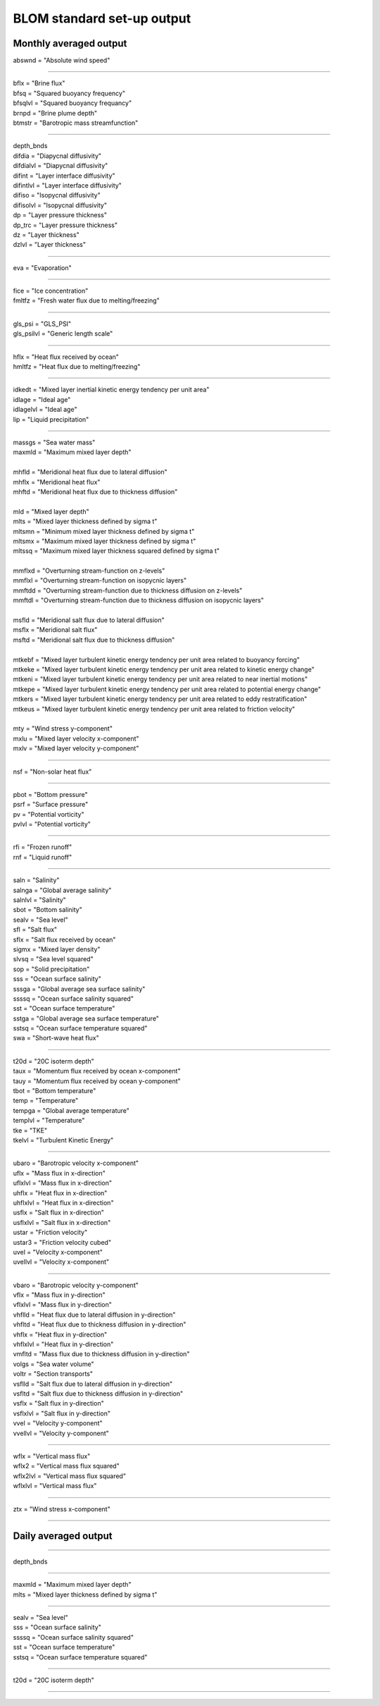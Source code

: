 .. _blom_standard_out:

BLOM standard set-up output  
''''''''''''''''''''''


Monthly averaged output  
^^^^^^^^

| abswnd = "Absolute wind speed"    

------------------------------------------------------

| bflx = "Brine flux"    
| bfsq = "Squared buoyancy frequency"     
| bfsqlvl = "Squared buoyancy frequancy"    
| brnpd = "Brine plume depth"    
| btmstr = "Barotropic mass streamfunction"    

----------------------------------------------------------------

| depth_bnds
| difdia = "Diapycnal diffusivity"
| difdialvl = "Diapycnal diffusivity"
| difint = "Layer interface diffusivity"
| difintlvl = "Layer interface diffusivity"
| difiso = "Isopycnal diffusivity"
| difisolvl = "Isopycnal diffusivity"
| dp = "Layer pressure thickness"
| dp_trc = "Layer pressure thickness"
| dz = "Layer thickness"
| dzlvl = "Layer thickness"

----------------------------------------------------------

| eva = "Evaporation"

-------------------------------------------------------------

| fice = "Ice concentration"
| fmltfz = "Fresh water flux due to melting/freezing"

---------------------------------------------------------------

| gls_psi = "GLS_PSI"
| gls_psilvl = "Generic length scale"

---------------------------------------------------------

| hflx = "Heat flux received by ocean"
| hmltfz = "Heat flux due to melting/freezing"

----------------------------------------------------------------

| idkedt = "Mixed layer inertial kinetic energy tendency per unit area"
| idlage = "Ideal age"
| idlagelvl = "Ideal age"
| lip = "Liquid precipitation"

----------------------------------------------------------

| massgs = "Sea water mass"
| maxmld = "Maximum mixed layer depth"
| 
| mhfld = "Meridional heat flux due to lateral diffusion"
| mhflx = "Meridional heat flux"
| mhftd = "Meridional heat flux due to thickness diffusion"
| 
| mld = "Mixed layer depth"
| mlts = "Mixed layer thickness defined by sigma t"
| mltsmn = "Minimum mixed layer thickness defined by sigma t"
| mltsmx = "Maximum mixed layer thickness defined by sigma t"
| mltssq = "Maximum mixed layer thickness squared defined by sigma t"
| 
| mmflxd = "Overturning stream-function on z-levels"
| mmflxl = "Overturning stream-function on isopycnic layers"
| mmftdd = "Overturning stream-function due to thickness diffusion on z-levels"
| mmftdl = "Overturning stream-function due to thickness diffusion on isopycnic layers"
| 
| msfld = "Meridional salt flux due to lateral diffusion"
| msflx = "Meridional salt flux"
| msftd = "Meridional salt flux due to thickness diffusion"
| 
| mtkebf = "Mixed layer turbulent kinetic energy tendency per unit area related to buoyancy forcing"
| mtkeke = "Mixed layer turbulent kinetic energy tendency per unit area related to kinetic energy change"
| mtkeni = "Mixed layer turbulent kinetic energy tendency per unit area related to near inertial motions"
| mtkepe = "Mixed layer turbulent kinetic energy tendency per unit area related to potential energy change"
| mtkers = "Mixed layer turbulent kinetic energy tendency per unit area related to eddy restratification"
| mtkeus = "Mixed layer turbulent kinetic energy tendency per unit area related to friction velocity"
| 
| mty = "Wind stress y-component"
| mxlu = "Mixed layer velocity x-component"
| mxlv = "Mixed layer velocity y-component"

------------------------------------------------------

| nsf = "Non-solar heat flux"

------------------------------------------------------------------------------

| pbot = "Bottom pressure"
| psrf = "Surface pressure"
| pv = "Potential vorticity"
| pvlvl = "Potential vorticity"

--------------------------------------------------------------

| rfi = "Frozen runoff"
| rnf = "Liquid runoff"

--------------------------------------------------------------------------

| saln = "Salinity"
| salnga = "Global average salinity"
| salnlvl = "Salinity"
| sbot = "Bottom salinity"
| sealv = "Sea level"
| sfl = "Salt flux"
| sflx = "Salt flux received by ocean"
| sigmx = "Mixed layer density"
| slvsq = "Sea level squared"
| sop = "Solid precipitation"
| sss = "Ocean surface salinity"
| sssga = "Global average sea surface salinity"
| ssssq = "Ocean surface salinity squared"
| sst = "Ocean surface temperature"
| sstga = "Global average sea surface temperature"
| sstsq = "Ocean surface temperature squared"
| swa = "Short-wave heat flux"

---------------------------------------------------------

| t20d = "20C isoterm depth"
| taux = "Momentum flux received by ocean x-component"
| tauy = "Momentum flux received by ocean y-component"
| tbot = "Bottom temperature"
| temp = "Temperature"
| tempga = "Global average temperature"
| templvl = "Temperature"
| tke = "TKE"
| tkelvl = "Turbulent Kinetic Energy"

------------------------------------------------------------

| ubaro = "Barotropic velocity x-component"
| uflx = "Mass flux in x-direction"
| uflxlvl = "Mass flux in x-direction"
| uhflx = "Heat flux in x-direction"
| uhflxlvl = "Heat flux in x-direction"
| usflx = "Salt flux in x-direction"
| usflxlvl = "Salt flux in x-direction"
| ustar = "Friction velocity"
| ustar3 = "Friction velocity cubed"
| uvel = "Velocity x-component"
| uvellvl = "Velocity x-component"

----------------------------------------------------------------

| vbaro = "Barotropic velocity y-component"
| vflx = "Mass flux in y-direction"
| vflxlvl = "Mass flux in y-direction"
| vhflld = "Heat flux due to lateral diffusion in y-direction"
| vhfltd = "Heat flux due to thickness diffusion in y-direction"
| vhflx = "Heat flux in y-direction"
| vhflxlvl = "Heat flux in y-direction"
| vmfltd = "Mass flux due to thickness diffusion in y-direction"
| volgs = "Sea water volume"
| voltr = "Section transports"
| vsflld = "Salt flux due to lateral diffusion in y-direction"
| vsfltd = "Salt flux due to thickness diffusion in y-direction"
| vsflx = "Salt flux in y-direction"
| vsflxlvl = "Salt flux in y-direction"
| vvel = "Velocity y-component"
| vvellvl = "Velocity y-component"
---------------------------------------------------------

| wflx = "Vertical mass flux"
| wflx2 = "Vertical mass flux squared"
| wflx2lvl = "Vertical mass flux squared"
| wflxlvl = "Vertical mass flux"

------------------------------------------------------------------

| ztx = "Wind stress x-component"

----------------------------------------------------


Daily averaged output
^^^^^^^^

---------------------------------

| depth_bnds  

-------------------------------------

| maxmld = "Maximum mixed layer depth"    
| mlts = "Mixed layer thickness defined by sigma t"    

-----------------------------------------

| sealv = "Sea level"    
| sss = "Ocean surface salinity"    
| ssssq = "Ocean surface salinity squared"     
| sst = "Ocean surface temperature"   
| sstsq = "Ocean surface temperature squared"   

---------------------------------------

| t20d = "20C isoterm depth"   

-------------------------------
